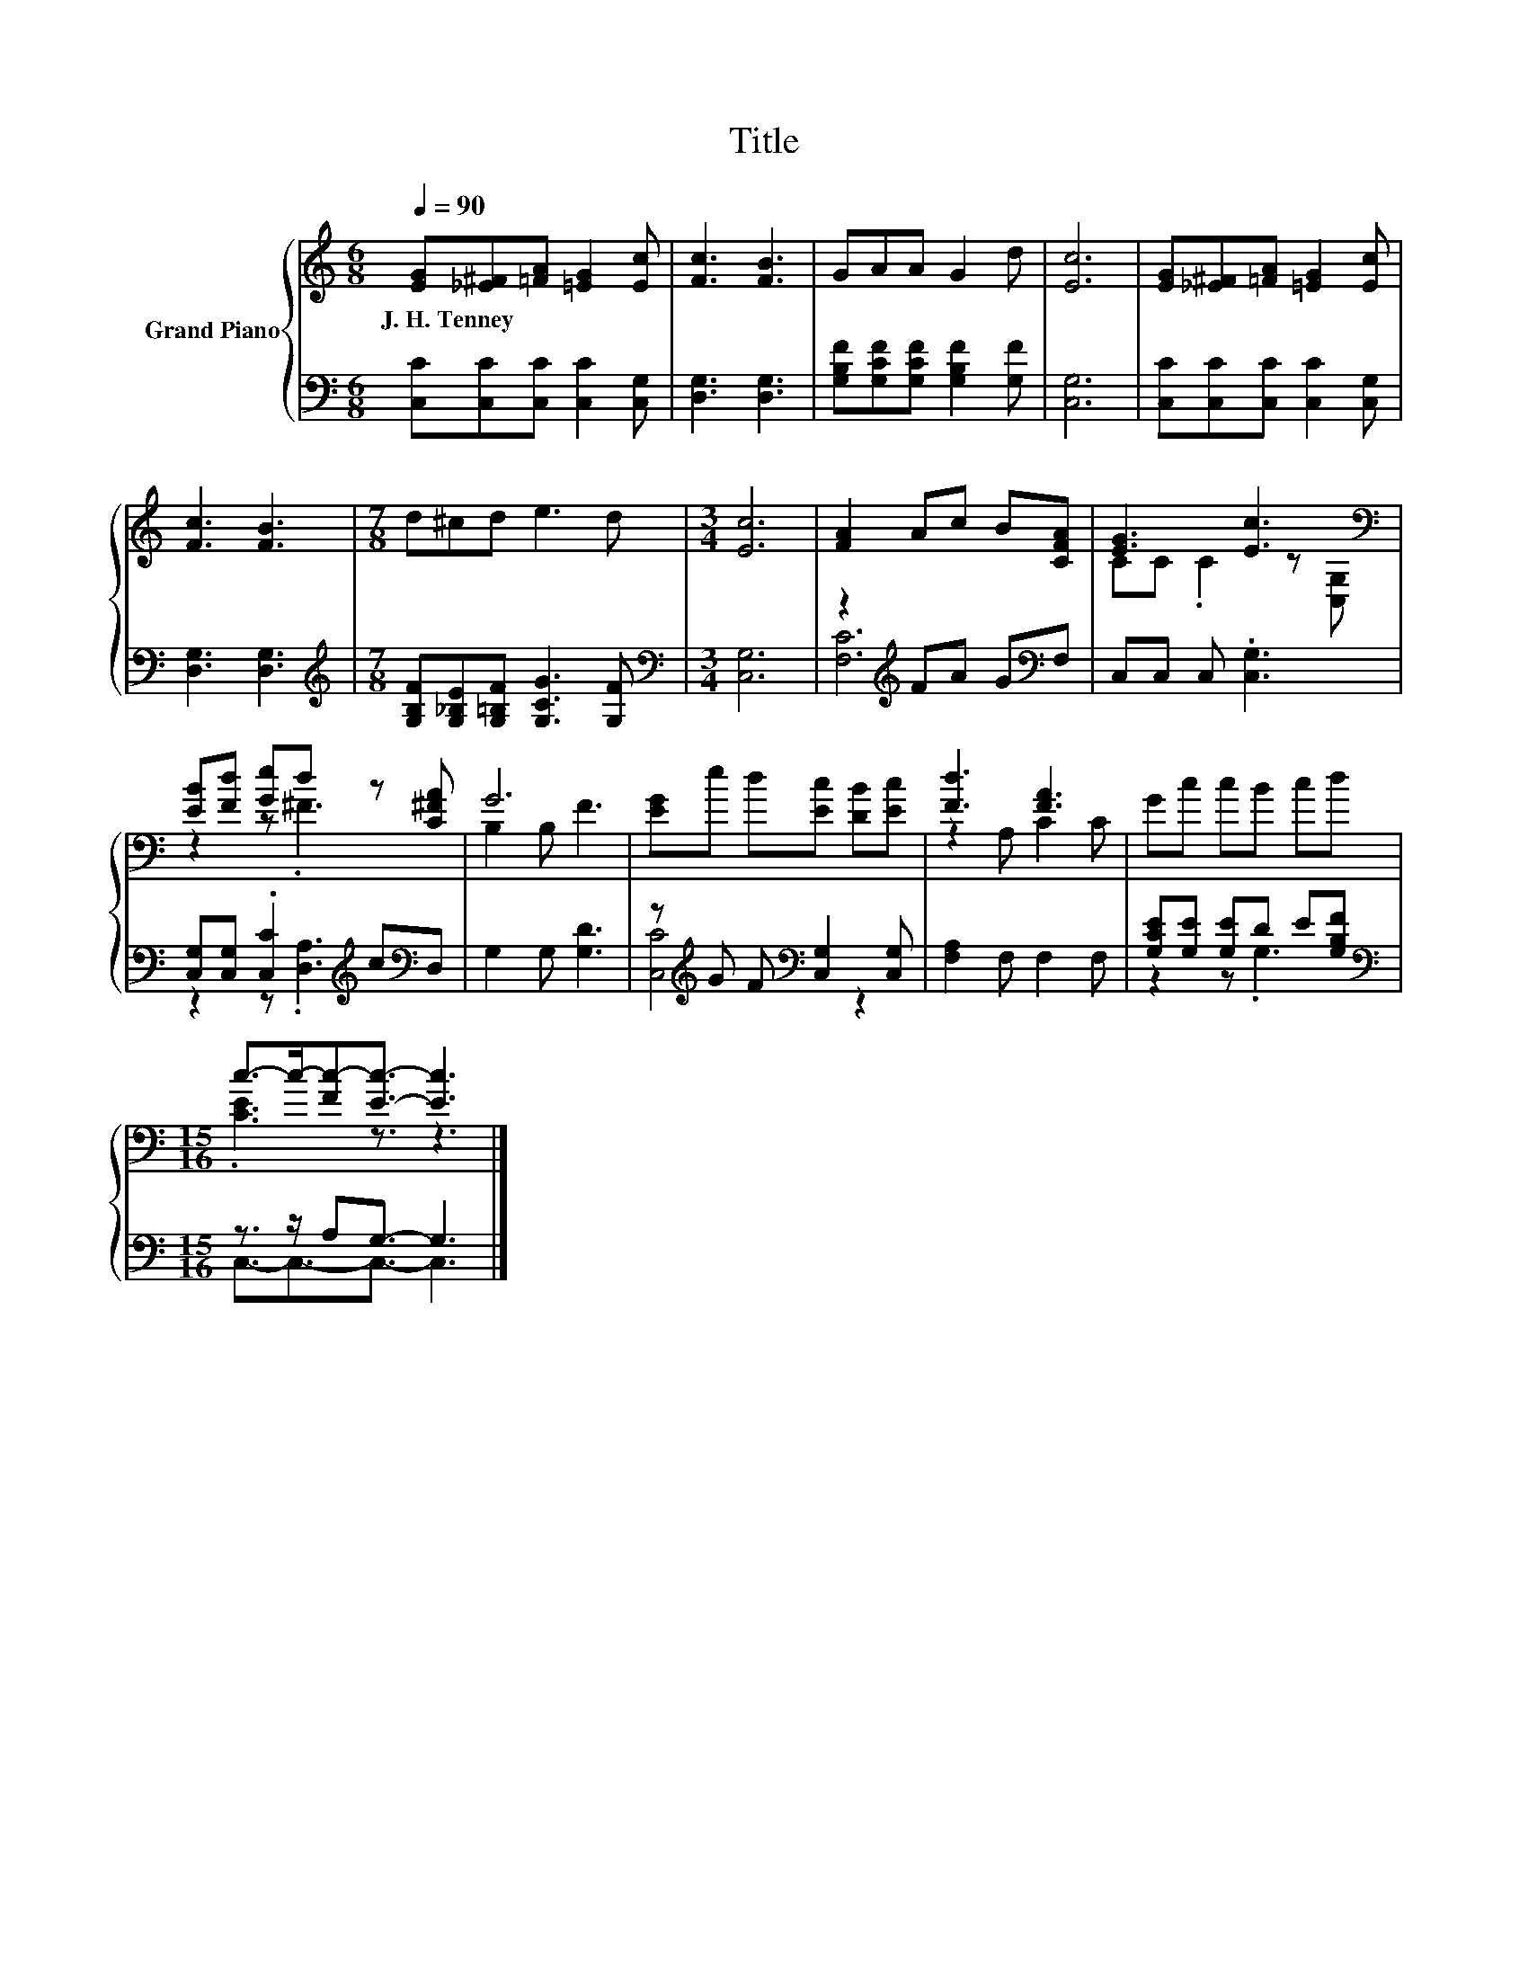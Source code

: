 X:1
T:Title
%%score { ( 1 4 ) | ( 2 3 ) }
L:1/8
Q:1/4=90
M:6/8
K:C
V:1 treble nm="Grand Piano"
V:4 treble 
V:2 bass 
V:3 bass 
V:1
 [EG][_E^F][=FA] [=EG]2 [Ec] | [Fc]3 [FB]3 | GAA G2 d | [Ec]6 | [EG][_E^F][=FA] [=EG]2 [Ec] | %5
w: J.~H.~Tenney * * * *|||||
 [Fc]3 [FB]3 |[M:7/8] d^cd e3 d |[M:3/4] [Ec]6 | [FA]2 Ac B[CFA] | [EG]3 [Ec]3[K:bass] | %10
w: |||||
 [EB][Fd] [Ge]d z [C^FA] | G6 | [EG]e d[Ec] [DB][Ec] | [Fd]3 [FA]3 | Gc cB cd | %15
w: |||||
[M:15/16] c->c-[Fc-][Ec]3/2- [Ec]3 |] %16
w: |
V:2
 [C,C][C,C][C,C] [C,C]2 [C,G,] | [D,G,]3 [D,G,]3 | [G,B,F][G,CF][G,CF] [G,B,F]2 [G,F] | [C,G,]6 | %4
 [C,C][C,C][C,C] [C,C]2 [C,G,] | [D,G,]3 [D,G,]3 | %6
[M:7/8][K:treble] [G,B,F][G,_B,E][G,=B,F] [G,CG]3 [G,F] |[M:3/4][K:bass] [C,G,]6 | %8
 z2[K:treble] FA G[K:bass]F, | C,C, C, .[C,G,]3 | [C,G,][C,G,] .[C,C]2[K:treble] c[K:bass]D, | %11
 G,2 G, [G,D]3 | z[K:treble] G F[K:bass] [C,G,]2 [C,G,] | [F,A,]2 F, F,2 F, | %14
 [G,CE][G,E] [G,E]D E[G,B,F] |[M:15/16][K:bass] z3/2 z/ A,G,3/2- G,3 |] %16
V:3
 x6 | x6 | x6 | x6 | x6 | x6 |[M:7/8][K:treble] x7 |[M:3/4][K:bass] x6 | [F,C]6[K:treble][K:bass] | %9
 x6 | z2 z .[D,A,]3[K:treble][K:bass] | x6 | [C,C]4[K:treble][K:bass] z2 | x6 | z2 z .G,3 | %15
[M:15/16][K:bass] C,3/2-C,3/2-C,3/2- C,3 |] %16
V:4
 x6 | x6 | x6 | x6 | x6 | x6 |[M:7/8] x7 |[M:3/4] x6 | x6 | CC .C2 z[K:bass] [C,G,] | z2 z .^F3 | %11
 B,2 B, F3 | x6 | z2 A, C2 C | x6 |[M:15/16] .[CE]3 z3/2 z3 |] %16

